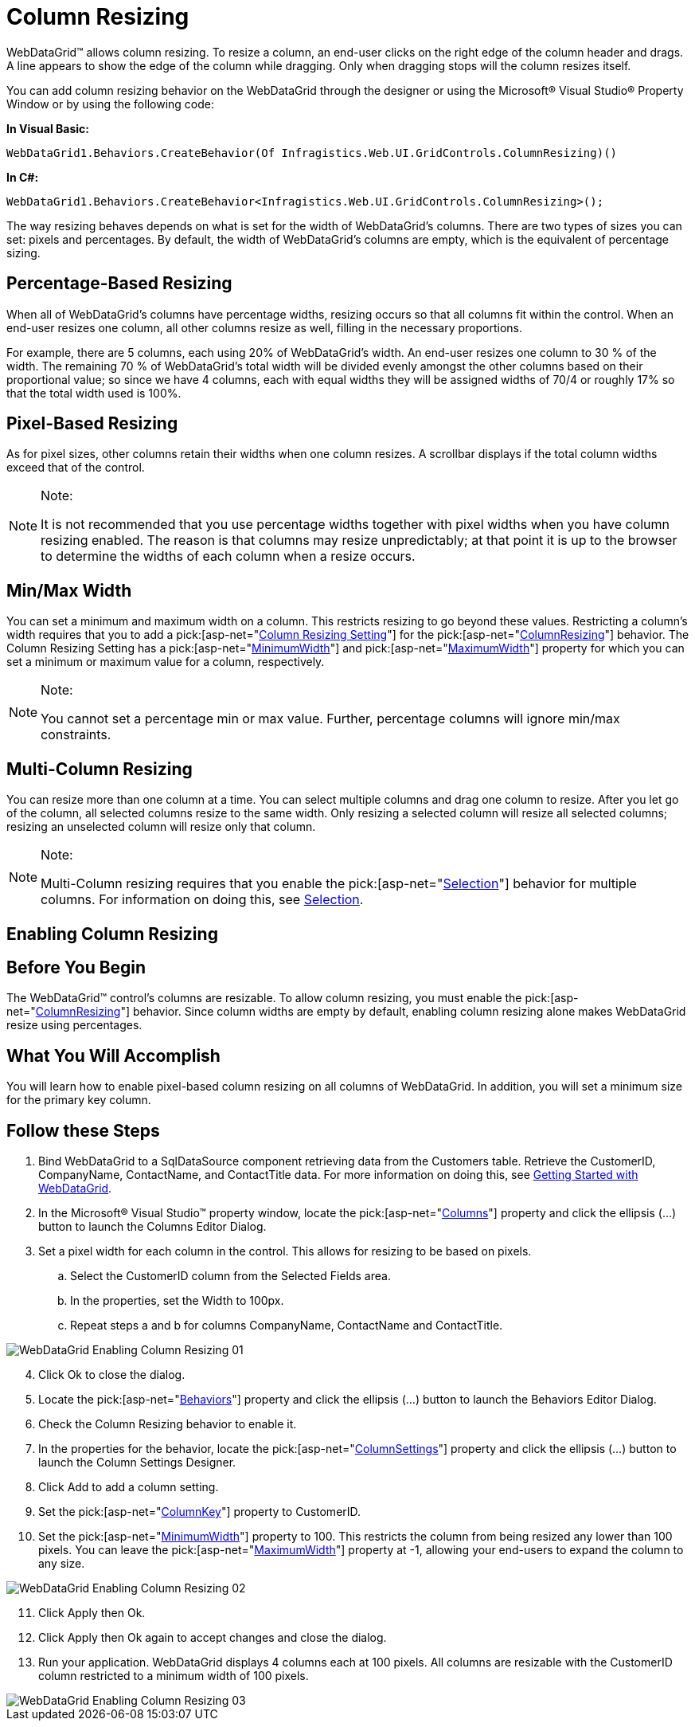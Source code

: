 ﻿////

|metadata|
{
    "name": "webdatagrid-column-resizing",
    "controlName": ["WebDataGrid"],
    "tags": ["Grids"],
    "guid": "{6B581D24-F9CB-4B11-BE20-C7508722882C}",  
    "buildFlags": [],
    "createdOn": "2008-10-09T15:36:32Z"
}
|metadata|
////

= Column Resizing

WebDataGrid™ allows column resizing. To resize a column, an end-user clicks on the right edge of the column header and drags. A line appears to show the edge of the column while dragging. Only when dragging stops will the column resizes itself.

You can add column resizing behavior on the WebDataGrid through the designer or using the Microsoft® Visual Studio® Property Window or by using the following code:

*In Visual Basic:*

[source,vb]
----
WebDataGrid1.Behaviors.CreateBehavior(Of Infragistics.Web.UI.GridControls.ColumnResizing)()
----

*In C#:*

----
WebDataGrid1.Behaviors.CreateBehavior<Infragistics.Web.UI.GridControls.ColumnResizing>();
----

The way resizing behaves depends on what is set for the width of WebDataGrid’s columns. There are two types of sizes you can set: pixels and percentages. By default, the width of WebDataGrid’s columns are empty, which is the equivalent of percentage sizing.

== Percentage-Based Resizing

When all of WebDataGrid’s columns have percentage widths, resizing occurs so that all columns fit within the control. When an end-user resizes one column, all other columns resize as well, filling in the necessary proportions.

For example, there are 5 columns, each using 20% of WebDataGrid’s width. An end-user resizes one column to 30 % of the width. The remaining 70 % of WebDataGrid’s total width will be divided evenly amongst the other columns based on their proportional value; so since we have 4 columns, each with equal widths they will be assigned widths of 70/4 or roughly 17% so that the total width used is 100%.

== Pixel-Based Resizing

As for pixel sizes, other columns retain their widths when one column resizes. A scrollbar displays if the total column widths exceed that of the control.

.Note:
[NOTE]
====
It is not recommended that you use percentage widths together with pixel widths when you have column resizing enabled. The reason is that columns may resize unpredictably; at that point it is up to the browser to determine the widths of each column when a resize occurs.
====

== Min/Max Width

You can set a minimum and maximum width on a column. This restricts resizing to go beyond these values. Restricting a column’s width requires that you to add a  pick:[asp-net="link:infragistics4.web.v{ProductVersion}~infragistics.web.ui.gridcontrols.columnresizesetting.html[Column Resizing Setting]"]  for the  pick:[asp-net="link:infragistics4.web.v{ProductVersion}~infragistics.web.ui.gridcontrols.columnresizing.html[ColumnResizing]"]  behavior. The Column Resizing Setting has a  pick:[asp-net="link:infragistics4.web.v{ProductVersion}~infragistics.web.ui.gridcontrols.columnresizesetting~minimumwidth.html[MinimumWidth]"]  and  pick:[asp-net="link:infragistics4.web.v{ProductVersion}~infragistics.web.ui.gridcontrols.columnresizesetting~maximumwidth.html[MaximumWidth]"]  property for which you can set a minimum or maximum value for a column, respectively.

.Note:
[NOTE]
====
You cannot set a percentage min or max value. Further, percentage columns will ignore min/max constraints.
====

== Multi-Column Resizing

You can resize more than one column at a time. You can select multiple columns and drag one column to resize. After you let go of the column, all selected columns resize to the same width. Only resizing a selected column will resize all selected columns; resizing an unselected column will resize only that column.

.Note:
[NOTE]
====
Multi-Column resizing requires that you enable the  pick:[asp-net="link:infragistics4.web.v{ProductVersion}~infragistics.web.ui.gridcontrols.behaviors~selection.html[Selection]"]  behavior for multiple columns. For information on doing this, see link:webdatagrid-selection.html[Selection].
====

== *Enabling Column Resizing*

== Before You Begin

The WebDataGrid™ control’s columns are resizable. To allow column resizing, you must enable the  pick:[asp-net="link:infragistics4.web.v{ProductVersion}~infragistics.web.ui.gridcontrols.columnresizing.html[ColumnResizing]"]  behavior. Since column widths are empty by default, enabling column resizing alone makes WebDataGrid resize using percentages.

== What You Will Accomplish

You will learn how to enable pixel-based column resizing on all columns of WebDataGrid. In addition, you will set a minimum size for the primary key column.

== Follow these Steps

[start=1]
. Bind WebDataGrid to a SqlDataSource component retrieving data from the Customers table. Retrieve the CustomerID, CompanyName, ContactName, and ContactTitle data. For more information on doing this, see link:webdatagrid-getting-started-with-webdatagrid.html[Getting Started with WebDataGrid].
[start=2]
. In the Microsoft® Visual Studio™ property window, locate the  pick:[asp-net="link:infragistics4.web.v{ProductVersion}~infragistics.web.ui.gridcontrols.webdatagrid~columns.html[Columns]"]  property and click the ellipsis (...) button to launch the Columns Editor Dialog.
[start=3]
. Set a pixel width for each column in the control. This allows for resizing to be based on pixels.

.. Select the CustomerID column from the Selected Fields area.
.. In the properties, set the Width to 100px.
.. Repeat steps a and b for columns CompanyName, ContactName and ContactTitle.

image::images/WebDataGrid_Enabling_Column_Resizing_01.png[]

[start=4]
. Click Ok to close the dialog.
[start=5]
. Locate the  pick:[asp-net="link:infragistics4.web.v{ProductVersion}~infragistics.web.ui.gridcontrols.behaviors.html[Behaviors]"]  property and click the ellipsis (...) button to launch the Behaviors Editor Dialog.
[start=6]
. Check the Column Resizing behavior to enable it.
[start=7]
. In the properties for the behavior, locate the  pick:[asp-net="link:infragistics4.web.v{ProductVersion}~infragistics.web.ui.gridcontrols.columnresizing~columnsettings.html[ColumnSettings]"]  property and click the ellipsis (…) button to launch the Column Settings Designer.
[start=8]
. Click Add to add a column setting.
[start=9]
. Set the  pick:[asp-net="link:infragistics4.web.v{ProductVersion}~infragistics.web.ui.gridcontrols.columnsetting~columnkey.html[ColumnKey]"]  property to CustomerID.
[start=10]
. Set the  pick:[asp-net="link:infragistics4.web.v{ProductVersion}~infragistics.web.ui.gridcontrols.columnresizesetting~minimumwidth.html[MinimumWidth]"]  property to 100. This restricts the column from being resized any lower than 100 pixels. You can leave the  pick:[asp-net="link:infragistics4.web.v{ProductVersion}~infragistics.web.ui.gridcontrols.columnresizesetting~maximumwidth.html[MaximumWidth]"]  property at -1, allowing your end-users to expand the column to any size.

image::images/WebDataGrid_Enabling_Column_Resizing_02.png[]

[start=11]
. Click Apply then Ok.
[start=12]
. Click Apply then Ok again to accept changes and close the dialog.
[start=13]
. Run your application. WebDataGrid displays 4 columns each at 100 pixels. All columns are resizable with the CustomerID column restricted to a minimum width of 100 pixels.

image::images/WebDataGrid_Enabling_Column_Resizing_03.png[]